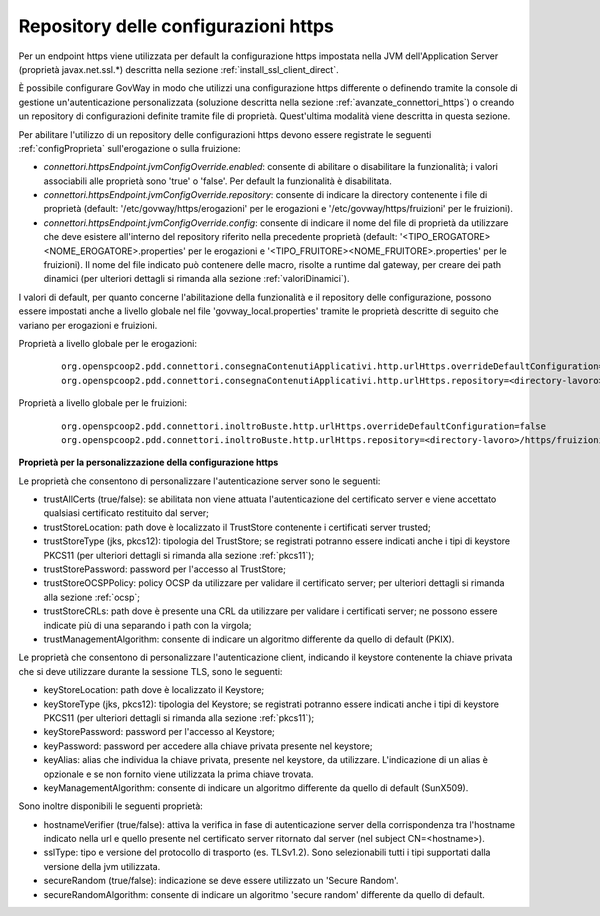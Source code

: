 .. _avanzate_connettori_https_override_jvm:

Repository delle configurazioni https
~~~~~~~~~~~~~~~~~~~~~~~~~~~~~~~~~~~~~~

Per un endpoint https viene utilizzata per default la configurazione https impostata nella JVM dell'Application Server (proprietà javax.net.ssl.*) descritta nella sezione :ref:`install_ssl_client_direct`.

È possibile configurare GovWay in modo che utilizzi una configurazione https differente o definendo tramite la console di gestione un'autenticazione personalizzata (soluzione descritta nella sezione :ref:`avanzate_connettori_https`) o creando un repository di configurazioni definite tramite file di proprietà. Quest'ultima modalità viene descritta in questa sezione.

Per abilitare l'utilizzo di un repository delle configurazioni https devono essere registrate le seguenti :ref:`configProprieta` sull'erogazione o sulla fruizione:

- *connettori.httpsEndpoint.jvmConfigOverride.enabled*: consente di abilitare o disabilitare la funzionalità; i valori associabili alle proprietà sono 'true' o 'false'. Per default la funzionalità è disabilitata.

- *connettori.httpsEndpoint.jvmConfigOverride.repository*: consente di indicare la directory contenente i file di proprietà (default: '/etc/govway/https/erogazioni' per le erogazioni e '/etc/govway/https/fruizioni' per le fruizioni).

- *connettori.httpsEndpoint.jvmConfigOverride.config*: consente di indicare il nome del file di proprietà da utilizzare che deve esistere all'interno del repository riferito nella precedente proprietà (default: '<TIPO_EROGATORE><NOME_EROGATORE>.properties' per le erogazioni e '<TIPO_FRUITORE><NOME_FRUITORE>.properties' per le fruizioni). Il nome del file indicato può contenere delle macro, risolte a runtime dal gateway, per creare dei path dinamici (per ulteriori dettagli si rimanda alla sezione :ref:`valoriDinamici`).

I valori di default, per quanto concerne l'abilitazione della funzionalità e il repository delle configurazione, possono essere impostati anche a livello globale nel file 'govway_local.properties' tramite le proprietà descritte di seguito che variano per erogazioni e fruizioni.

Proprietà a livello globale per le erogazioni:

   ::

      org.openspcoop2.pdd.connettori.consegnaContenutiApplicativi.http.urlHttps.overrideDefaultConfiguration=false
      org.openspcoop2.pdd.connettori.consegnaContenutiApplicativi.http.urlHttps.repository=<directory-lavoro>/https/erogazioni

Proprietà a livello globale per le fruizioni:

   ::

      org.openspcoop2.pdd.connettori.inoltroBuste.http.urlHttps.overrideDefaultConfiguration=false
      org.openspcoop2.pdd.connettori.inoltroBuste.http.urlHttps.repository=<directory-lavoro>/https/fruizioni


**Proprietà per la personalizzazione della configurazione https**

Le proprietà che consentono di personalizzare l'autenticazione server sono le seguenti:

- trustAllCerts (true/false): se abilitata non viene attuata l'autenticazione del certificato server e viene accettato qualsiasi certificato restituito dal server;

- trustStoreLocation: path dove è localizzato il TrustStore contenente i certificati server trusted;

- trustStoreType (jks, pkcs12): tipologia del TrustStore; se registrati potranno essere indicati anche i tipi di keystore PKCS11 (per ulteriori dettagli si rimanda alla sezione :ref:`pkcs11`);

- trustStorePassword: password per l'accesso al TrustStore;

- trustStoreOCSPPolicy: policy OCSP da utilizzare per validare il certificato server; per ulteriori dettagli si rimanda alla sezione :ref:`ocsp`;

- trustStoreCRLs: path dove è presente una CRL da utilizzare per validare i certificati server; ne possono essere indicate più di una separando i path con la virgola;

- trustManagementAlgorithm: consente di indicare un algoritmo differente da quello di default (PKIX).

Le proprietà che consentono di personalizzare l'autenticazione client, indicando il keystore contenente la chiave privata che si deve utilizzare durante la sessione TLS, sono le seguenti:

- keyStoreLocation: path dove è localizzato il Keystore;

- keyStoreType (jks, pkcs12): tipologia del Keystore; se registrati potranno essere indicati anche i tipi di keystore PKCS11 (per ulteriori dettagli si rimanda alla sezione :ref:`pkcs11`);

- keyStorePassword: password per l'accesso al Keystore;

- keyPassword: password per accedere alla chiave privata presente nel keystore;

- keyAlias: alias che individua la chiave privata, presente nel keystore, da utilizzare. L'indicazione di un alias è opzionale e se non fornito viene utilizzata la prima chiave trovata.

- keyManagementAlgorithm: consente di indicare un algoritmo differente da quello di default (SunX509).

Sono inoltre disponibili le seguenti proprietà:

- hostnameVerifier (true/false): attiva la verifica in fase di autenticazione server della corrispondenza tra l'hostname indicato nella url e quello presente nel certificato server ritornato dal server (nel subject CN=<hostname>).

- sslType: tipo e versione del protocollo di trasporto (es. TLSv1.2). Sono selezionabili tutti i tipi supportati dalla versione della jvm utilizzata.

- secureRandom (true/false): indicazione se deve essere utilizzato un 'Secure Random'.

- secureRandomAlgorithm: consente di indicare un algoritmo 'secure random' differente da quello di default.
